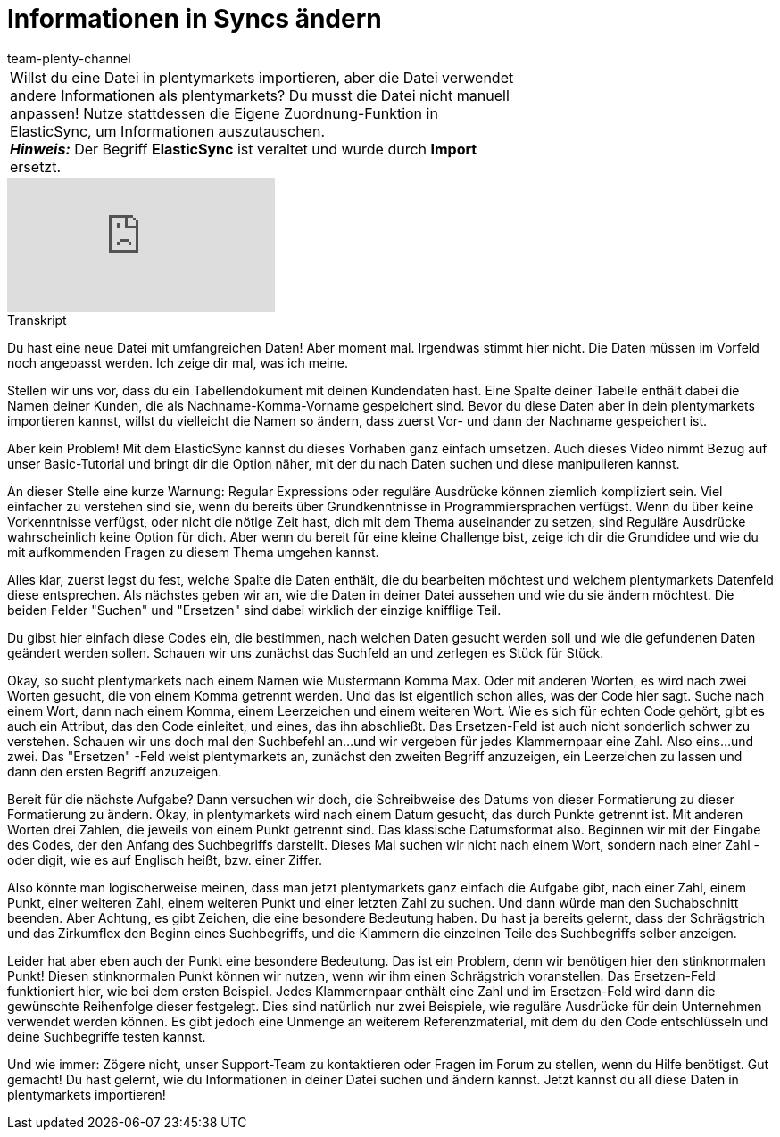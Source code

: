 = Informationen in Syncs ändern
:index: false
:id: URAZ9S5
:author: team-plenty-channel

//tag::einleitung[]
[cols="2, 1" grid=none]
|===
|Willst du eine Datei in plentymarkets importieren, aber die Datei verwendet andere Informationen als plentymarkets? Du musst die Datei nicht manuell anpassen! Nutze stattdessen die Eigene Zuordnung-Funktion in ElasticSync, um Informationen auszutauschen. +
*_Hinweis:_* Der Begriff *ElasticSync* ist veraltet und wurde durch *Import* ersetzt.
|
|===
//end::einleitung[]

video::329090839[vimeo]

// tag::transkript[]
[.collapseBox]
.Transkript
--
Du hast eine neue Datei mit umfangreichen Daten!
Aber moment mal. Irgendwas stimmt hier nicht. Die Daten müssen im Vorfeld noch angepasst werden. Ich zeige dir mal, was ich meine.

Stellen wir uns vor, dass du ein Tabellendokument mit deinen Kundendaten hast. Eine Spalte deiner Tabelle enthält dabei die Namen deiner Kunden, die als Nachname-Komma-Vorname gespeichert sind.
Bevor du diese Daten aber in dein plentymarkets importieren kannst, willst du vielleicht die Namen so ändern, dass zuerst Vor- und dann der Nachname gespeichert ist.

Aber kein Problem! Mit dem ElasticSync kannst du dieses Vorhaben ganz einfach umsetzen.
Auch dieses Video nimmt Bezug auf unser Basic-Tutorial und bringt dir die Option näher, mit der du nach Daten suchen und diese manipulieren kannst.

An dieser Stelle eine kurze Warnung: Regular Expressions oder reguläre Ausdrücke können ziemlich kompliziert sein. Viel einfacher zu verstehen sind sie, wenn du bereits über Grundkenntnisse in Programmiersprachen verfügst.
Wenn du über keine Vorkenntnisse verfügst, oder nicht die nötige Zeit hast, dich mit dem Thema auseinander zu setzen, sind Reguläre Ausdrücke wahrscheinlich keine Option für dich. Aber wenn du bereit für eine kleine Challenge bist, zeige ich dir die Grundidee und wie du mit aufkommenden Fragen zu diesem Thema umgehen kannst.

Alles klar, zuerst legst du fest, welche Spalte die Daten enthält, die du bearbeiten möchtest und welchem plentymarkets Datenfeld diese entsprechen.
Als nächstes geben wir an, wie die Daten in deiner Datei aussehen und wie du sie ändern möchtest. Die beiden Felder "Suchen" und "Ersetzen" sind dabei wirklich der einzige knifflige Teil.

Du gibst hier einfach diese Codes ein, die bestimmen, nach welchen Daten gesucht werden soll und wie die gefundenen Daten geändert werden sollen.
Schauen wir uns zunächst das Suchfeld an und zerlegen es Stück für Stück.

Okay, so sucht plentymarkets nach einem Namen wie Mustermann Komma Max. Oder mit anderen Worten, es wird nach zwei Worten gesucht, die von einem Komma getrennt werden. Und das ist eigentlich schon alles, was der Code hier sagt.
Suche nach einem Wort, dann nach einem Komma, einem Leerzeichen und einem weiteren Wort. Wie es sich für echten Code gehört, gibt es auch ein Attribut, das den Code einleitet, und eines, das ihn abschließt.
Das Ersetzen-Feld ist auch nicht sonderlich schwer zu verstehen. Schauen wir uns doch mal den Suchbefehl an...und wir vergeben für jedes Klammernpaar eine Zahl. Also eins...und zwei. Das "Ersetzen" -Feld weist plentymarkets an, zunächst den zweiten Begriff anzuzeigen, ein Leerzeichen zu lassen und dann den ersten Begriff anzuzeigen.

Bereit für die nächste Aufgabe? Dann versuchen wir doch, die Schreibweise des Datums von dieser Formatierung zu dieser Formatierung zu ändern.
Okay, in plentymarkets wird nach einem Datum gesucht, das durch Punkte getrennt ist. Mit anderen Worten drei Zahlen, die jeweils von einem Punkt getrennt sind. Das klassische Datumsformat also.
Beginnen wir mit der Eingabe des Codes, der den Anfang des Suchbegriffs darstellt. Dieses Mal suchen wir nicht nach einem Wort, sondern nach einer Zahl - oder digit, wie es auf Englisch heißt, bzw. einer Ziffer.

Also könnte man logischerweise meinen, dass man jetzt plentymarkets ganz einfach die Aufgabe gibt, nach einer Zahl, einem Punkt, einer weiteren Zahl, einem weiteren Punkt und einer letzten Zahl zu suchen.
Und dann würde man den Suchabschnitt beenden. Aber Achtung, es gibt Zeichen, die eine besondere Bedeutung haben. Du hast ja bereits gelernt, dass der Schrägstrich und das Zirkumflex den Beginn eines Suchbegriffs, und die Klammern die einzelnen Teile des Suchbegriffs selber anzeigen.

Leider hat aber eben auch der Punkt eine besondere Bedeutung. Das ist ein Problem, denn wir benötigen hier den stinknormalen Punkt! Diesen stinknormalen Punkt können wir nutzen, wenn wir ihm einen Schrägstrich voranstellen.
Das Ersetzen-Feld funktioniert hier, wie bei dem ersten Beispiel. Jedes Klammernpaar enthält eine Zahl und im Ersetzen-Feld wird dann die gewünschte Reihenfolge dieser festgelegt.
Dies sind natürlich nur zwei Beispiele, wie reguläre Ausdrücke für dein Unternehmen verwendet werden können. Es gibt jedoch eine Unmenge an weiterem Referenzmaterial, mit dem du den Code entschlüsseln und deine Suchbegriffe testen kannst.

Und wie immer: Zögere nicht, unser Support-Team zu kontaktieren oder Fragen im Forum zu stellen, wenn du Hilfe benötigst.
Gut gemacht! Du hast gelernt, wie du Informationen in deiner Datei suchen und ändern kannst. Jetzt kannst du all diese Daten in plentymarkets importieren!
--
//end::transkript[]
